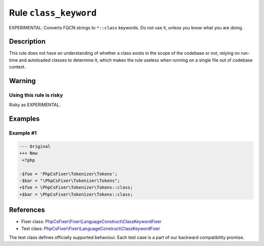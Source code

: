 ======================
Rule ``class_keyword``
======================

EXPERIMENTAL: Converts FQCN strings to ``*::class`` keywords. Do not use it,
unless you know what you are doing.

Description
-----------

This rule does not have an understanding of whether a class exists in the scope
of the codebase or not, relying on run-time and autoloaded classes to determine
it, which makes the rule useless when running on a single file out of codebase
context.

Warning
-------

Using this rule is risky
~~~~~~~~~~~~~~~~~~~~~~~~

Risky as EXPERIMENTAL.

Examples
--------

Example #1
~~~~~~~~~~

.. code-block:: diff

   --- Original
   +++ New
    <?php

   -$foo = 'PhpCsFixer\Tokenizer\Tokens';
   -$bar = "\PhpCsFixer\Tokenizer\Tokens";
   +$foo = \PhpCsFixer\Tokenizer\Tokens::class;
   +$bar = \PhpCsFixer\Tokenizer\Tokens::class;
References
----------

- Fixer class: `PhpCsFixer\\Fixer\\LanguageConstruct\\ClassKeywordFixer <./../../../src/Fixer/LanguageConstruct/ClassKeywordFixer.php>`_
- Test class: `PhpCsFixer\\Fixer\\LanguageConstruct\\ClassKeywordFixer <./../../../tests/Fixer/LanguageConstruct/ClassKeywordFixerTest.php>`_

The test class defines officially supported behaviour. Each test case is a part of our backward compatibility promise.
